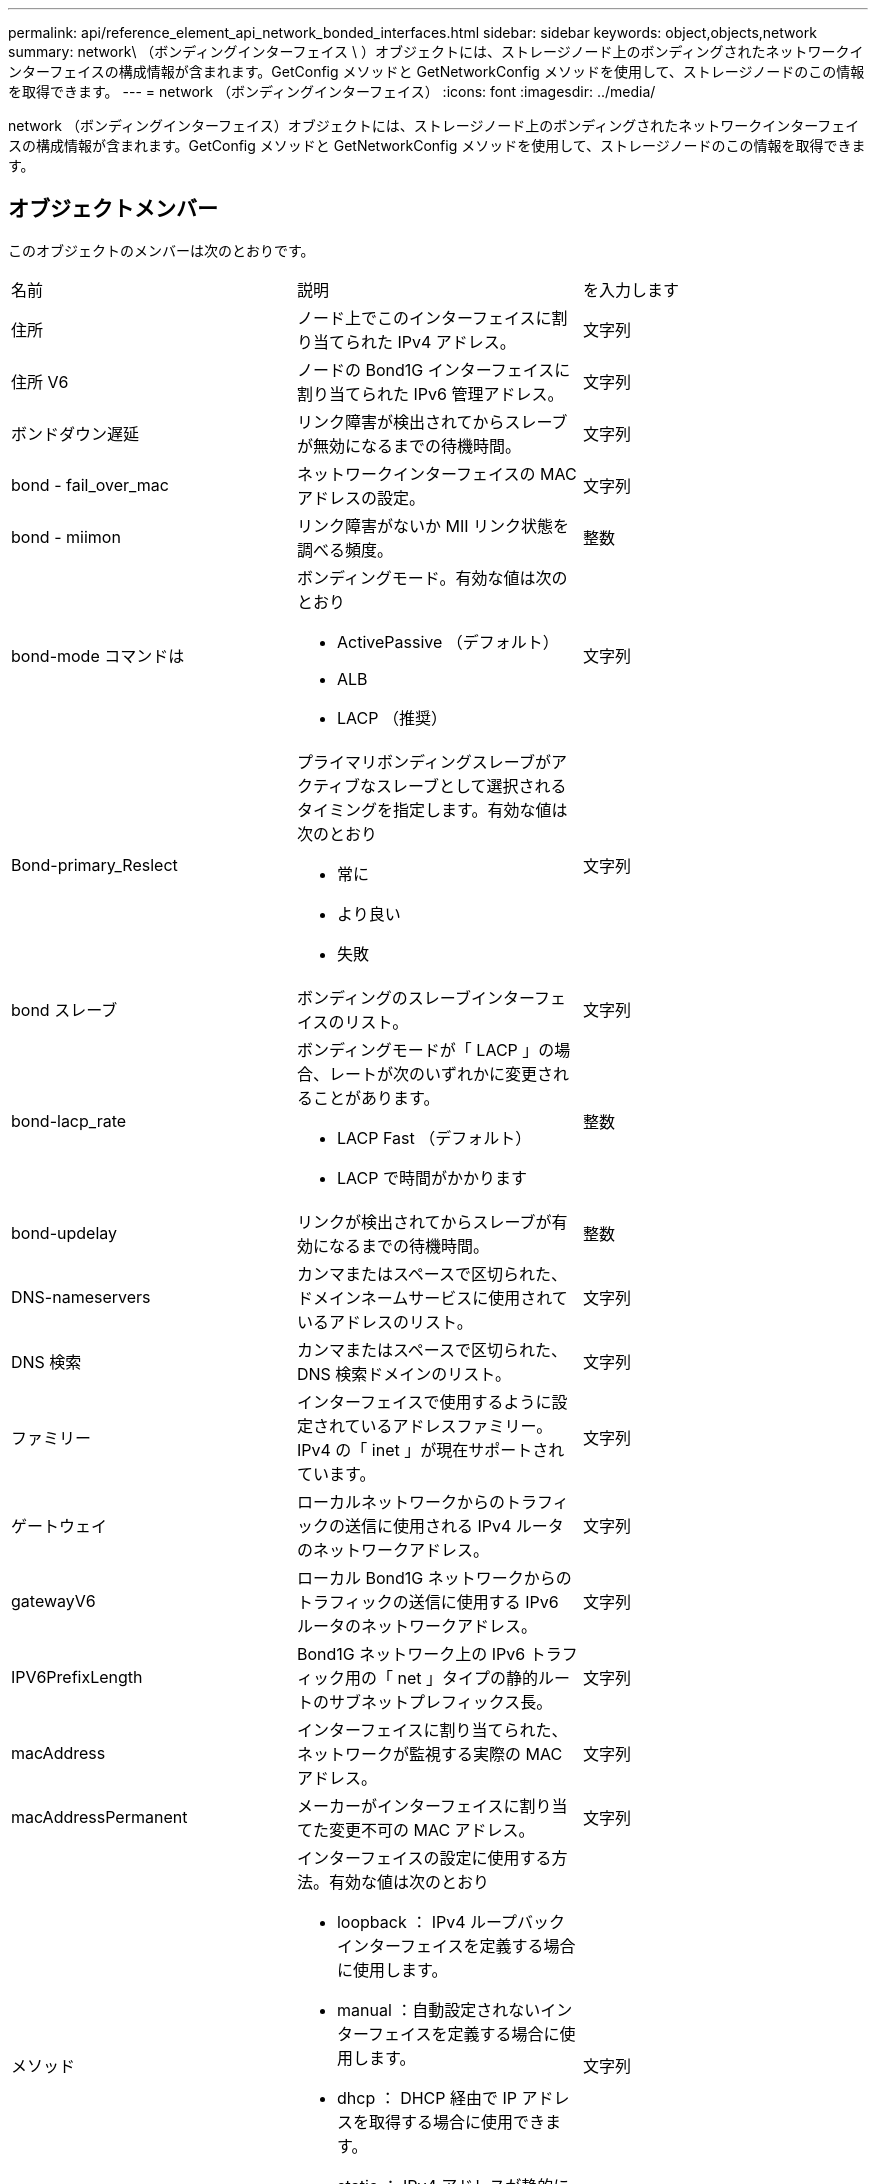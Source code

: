 ---
permalink: api/reference_element_api_network_bonded_interfaces.html 
sidebar: sidebar 
keywords: object,objects,network 
summary: network\ （ボンディングインターフェイス \ ）オブジェクトには、ストレージノード上のボンディングされたネットワークインターフェイスの構成情報が含まれます。GetConfig メソッドと GetNetworkConfig メソッドを使用して、ストレージノードのこの情報を取得できます。 
---
= network （ボンディングインターフェイス）
:icons: font
:imagesdir: ../media/


[role="lead"]
network （ボンディングインターフェイス）オブジェクトには、ストレージノード上のボンディングされたネットワークインターフェイスの構成情報が含まれます。GetConfig メソッドと GetNetworkConfig メソッドを使用して、ストレージノードのこの情報を取得できます。



== オブジェクトメンバー

このオブジェクトのメンバーは次のとおりです。

|===


| 名前 | 説明 | を入力します 


 a| 
住所
 a| 
ノード上でこのインターフェイスに割り当てられた IPv4 アドレス。
 a| 
文字列



 a| 
住所 V6
 a| 
ノードの Bond1G インターフェイスに割り当てられた IPv6 管理アドレス。
 a| 
文字列



 a| 
ボンドダウン遅延
 a| 
リンク障害が検出されてからスレーブが無効になるまでの待機時間。
 a| 
文字列



 a| 
bond - fail_over_mac
 a| 
ネットワークインターフェイスの MAC アドレスの設定。
 a| 
文字列



 a| 
bond - miimon
 a| 
リンク障害がないか MII リンク状態を調べる頻度。
 a| 
整数



 a| 
bond-mode コマンドは
 a| 
ボンディングモード。有効な値は次のとおり

* ActivePassive （デフォルト）
* ALB
* LACP （推奨）

 a| 
文字列



 a| 
Bond-primary_Reslect
 a| 
プライマリボンディングスレーブがアクティブなスレーブとして選択されるタイミングを指定します。有効な値は次のとおり

* 常に
* より良い
* 失敗

 a| 
文字列



 a| 
bond スレーブ
 a| 
ボンディングのスレーブインターフェイスのリスト。
 a| 
文字列



 a| 
bond-lacp_rate
 a| 
ボンディングモードが「 LACP 」の場合、レートが次のいずれかに変更されることがあります。

* LACP Fast （デフォルト）
* LACP で時間がかかります

 a| 
整数



 a| 
bond-updelay
 a| 
リンクが検出されてからスレーブが有効になるまでの待機時間。
 a| 
整数



 a| 
DNS-nameservers
 a| 
カンマまたはスペースで区切られた、ドメインネームサービスに使用されているアドレスのリスト。
 a| 
文字列



 a| 
DNS 検索
 a| 
カンマまたはスペースで区切られた、 DNS 検索ドメインのリスト。
 a| 
文字列



 a| 
ファミリー
 a| 
インターフェイスで使用するように設定されているアドレスファミリー。IPv4 の「 inet 」が現在サポートされています。
 a| 
文字列



 a| 
ゲートウェイ
 a| 
ローカルネットワークからのトラフィックの送信に使用される IPv4 ルータのネットワークアドレス。
 a| 
文字列



 a| 
gatewayV6
 a| 
ローカル Bond1G ネットワークからのトラフィックの送信に使用する IPv6 ルータのネットワークアドレス。
 a| 
文字列



 a| 
IPV6PrefixLength
 a| 
Bond1G ネットワーク上の IPv6 トラフィック用の「 net 」タイプの静的ルートのサブネットプレフィックス長。
 a| 
文字列



 a| 
macAddress
 a| 
インターフェイスに割り当てられた、ネットワークが監視する実際の MAC アドレス。
 a| 
文字列



 a| 
macAddressPermanent
 a| 
メーカーがインターフェイスに割り当てた変更不可の MAC アドレス。
 a| 
文字列



 a| 
メソッド
 a| 
インターフェイスの設定に使用する方法。有効な値は次のとおり

* loopback ： IPv4 ループバックインターフェイスを定義する場合に使用します。
* manual ：自動設定されないインターフェイスを定義する場合に使用します。
* dhcp ： DHCP 経由で IP アドレスを取得する場合に使用できます。
* static ： IPv4 アドレスが静的に割り当てられたイーサネットインターフェイスを定義する場合に使用します。

 a| 
文字列



 a| 
MTU
 a| 
インターフェイスが送信できる最大パケットサイズ（バイト）。1500 以上にする必要があります。 9 、 000 までサポートされます。
 a| 
文字列



 a| 
ネットマスク
 a| 
インターフェイスのサブネットを指定するビットマスク。
 a| 
文字列



 a| 
ネットワーク
 a| 
ネットマスクに基づく IP アドレス範囲の開始位置を指定します。
 a| 
文字列



 a| 
ルート
 a| 
ルーティングテーブルに適用されるルート文字列のカンマ区切りの配列。
 a| 
文字列の配列



 a| 
ステータス
 a| 
インターフェイスの状態。有効な値は次のとおり

* Down ：インターフェイスは非アクティブです。
* Up ：インターフェイスは準備できていますが、リンクがありません。
* UpAndRunning ：インターフェイスの準備は完了しており、リンクが確立されています。

 a| 
文字列



 a| 
対称移動ルール（ SymmetricRouteRules ）
 a| 
ノードに設定されている対称ルーティングルール。
 a| 
文字列の配列



 a| 
upAndRunning のようになりました
 a| 
インターフェイスの準備が完了していて、リンクがあるかどうかを示します。
 a| 
ブール値



 a| 
virtualNetworkTag
 a| 
インターフェイスの仮想ネットワーク識別子（ VLAN タグ）。
 a| 
文字列

|===


== メンバーの変更の可否とノードの状態

次の表に、それぞれのノード状態でオブジェクトのパラメータを変更できるかどうかを示します。

|===


| メンバー名 | Available 状態です | Pending 状態 | Active 状態 


 a| 
住所
 a| 
はい。
 a| 
はい。
 a| 
いいえ



 a| 
住所 V6
 a| 
はい。
 a| 
はい。
 a| 
いいえ



 a| 
ボンドダウン遅延
 a| 
システムで設定されます
 a| 
該当なし
 a| 
該当なし



 a| 
bond - fail_over_mac
 a| 
システムで設定されます
 a| 
該当なし
 a| 
該当なし



 a| 
bond - miimon
 a| 
システムで設定されます
 a| 
該当なし
 a| 
該当なし



 a| 
bond-mode コマンドは
 a| 
はい。
 a| 
はい。
 a| 
はい。



 a| 
Bond-primary_Reslect
 a| 
システムで設定されます
 a| 
該当なし
 a| 
該当なし



 a| 
bond スレーブ
 a| 
システムで設定されます
 a| 
該当なし
 a| 
該当なし



 a| 
bond-lacp_rate
 a| 
はい。
 a| 
はい。
 a| 
はい。



 a| 
bond-updelay
 a| 
システムで設定されます
 a| 
該当なし
 a| 
該当なし



 a| 
DNS-nameservers
 a| 
はい。
 a| 
はい。
 a| 
はい。



 a| 
DNS 検索
 a| 
はい。
 a| 
はい。
 a| 
はい。



 a| 
ファミリー
 a| 
いいえ
 a| 
いいえ
 a| 
いいえ



 a| 
ゲートウェイ
 a| 
はい。
 a| 
はい。
 a| 
はい。



 a| 
gatewayV6
 a| 
はい。
 a| 
はい。
 a| 
はい。



 a| 
IPV6PrefixLength
 a| 
はい。
 a| 
はい。
 a| 
はい。



 a| 
macAddress
 a| 
システムで設定されます
 a| 
該当なし
 a| 
該当なし



 a| 
macAddressPermanent
 a| 
システムで設定されます
 a| 
該当なし
 a| 
該当なし



 a| 
メソッド
 a| 
いいえ
 a| 
いいえ
 a| 
いいえ



 a| 
MTU
 a| 
はい。
 a| 
はい。
 a| 
はい。



 a| 
ネットマスク
 a| 
はい。
 a| 
はい。
 a| 
はい。



 a| 
ネットワーク
 a| 
いいえ
 a| 
いいえ
 a| 
いいえ



 a| 
ルート
 a| 
はい。
 a| 
はい。
 a| 
はい。



 a| 
ステータス
 a| 
はい。
 a| 
はい。
 a| 
はい。



 a| 
対称移動ルール（ SymmetricRouteRules ）
 a| 
システムで設定されます
 a| 
該当なし
 a| 
該当なし



 a| 
upAndRunning のようになりました
 a| 
システムで設定されます
 a| 
該当なし
 a| 
該当なし



 a| 
virtualNetworkTag
 a| 
はい。
 a| 
はい。
 a| 
はい。

|===


== 詳細については、こちらをご覧ください

* xref:reference_element_api_getconfig.adoc[設定]
* xref:reference_element_api_getnetworkconfig.adoc[GetNetworkConfig （ GetNetworkConfig ）]

